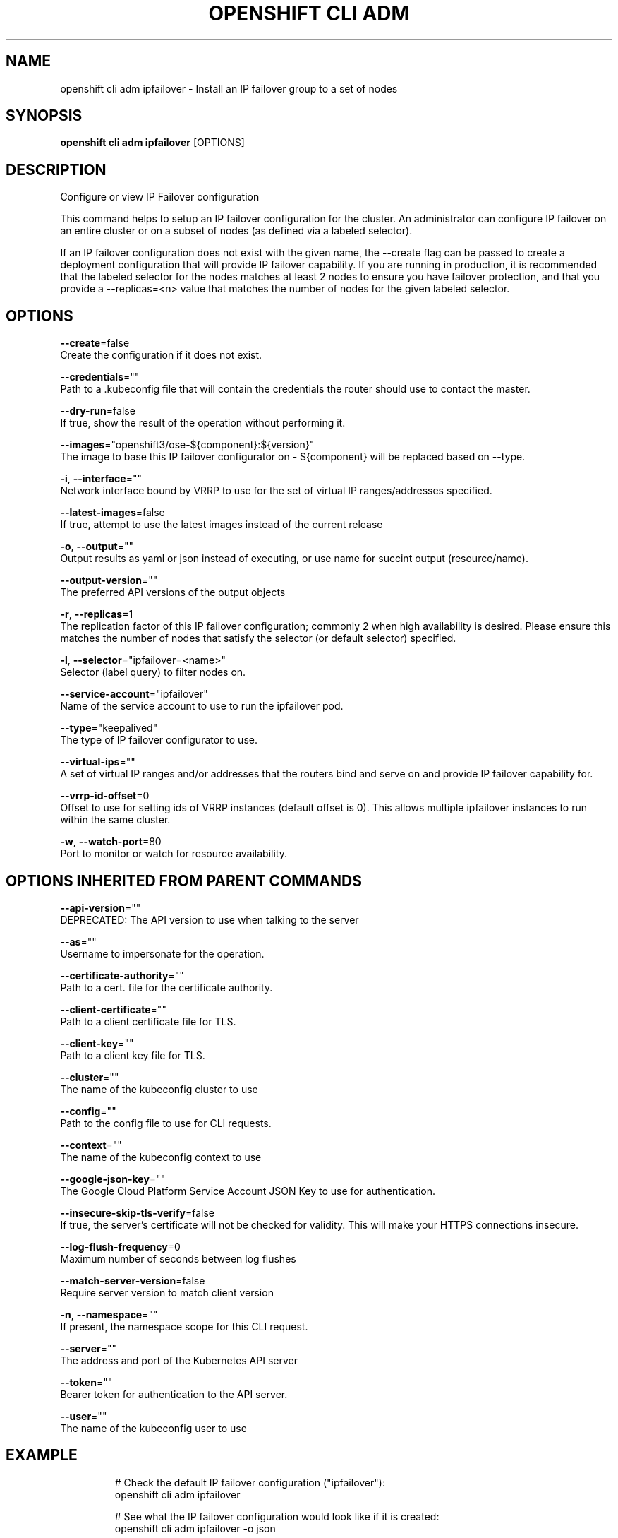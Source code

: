 .TH "OPENSHIFT CLI ADM" "1" " Openshift CLI User Manuals" "Openshift" "June 2016"  ""


.SH NAME
.PP
openshift cli adm ipfailover \- Install an IP failover group to a set of nodes


.SH SYNOPSIS
.PP
\fBopenshift cli adm ipfailover\fP [OPTIONS]


.SH DESCRIPTION
.PP
Configure or view IP Failover configuration

.PP
This command helps to setup an IP failover configuration for the
cluster. An administrator can configure IP failover on an entire
cluster or on a subset of nodes (as defined via a labeled selector).

.PP
If an IP failover configuration does not exist with the given name,
the \-\-create flag can be passed to create a deployment configuration that
will provide IP failover capability. If you are running in production, it is
recommended that the labeled selector for the nodes matches at least 2 nodes
to ensure you have failover protection, and that you provide a \-\-replicas=<n>
value that matches the number of nodes for the given labeled selector.


.SH OPTIONS
.PP
\fB\-\-create\fP=false
    Create the configuration if it does not exist.

.PP
\fB\-\-credentials\fP=""
    Path to a .kubeconfig file that will contain the credentials the router should use to contact the master.

.PP
\fB\-\-dry\-run\fP=false
    If true, show the result of the operation without performing it.

.PP
\fB\-\-images\fP="openshift3/ose\-${component}:${version}"
    The image to base this IP failover configurator on \- ${component} will be replaced based on \-\-type.

.PP
\fB\-i\fP, \fB\-\-interface\fP=""
    Network interface bound by VRRP to use for the set of virtual IP ranges/addresses specified.

.PP
\fB\-\-latest\-images\fP=false
    If true, attempt to use the latest images instead of the current release

.PP
\fB\-o\fP, \fB\-\-output\fP=""
    Output results as yaml or json instead of executing, or use name for succint output (resource/name).

.PP
\fB\-\-output\-version\fP=""
    The preferred API versions of the output objects

.PP
\fB\-r\fP, \fB\-\-replicas\fP=1
    The replication factor of this IP failover configuration; commonly 2 when high availability is desired. Please ensure this matches the number of nodes that satisfy the selector (or default selector) specified.

.PP
\fB\-l\fP, \fB\-\-selector\fP="ipfailover=<name>"
    Selector (label query) to filter nodes on.

.PP
\fB\-\-service\-account\fP="ipfailover"
    Name of the service account to use to run the ipfailover pod.

.PP
\fB\-\-type\fP="keepalived"
    The type of IP failover configurator to use.

.PP
\fB\-\-virtual\-ips\fP=""
    A set of virtual IP ranges and/or addresses that the routers bind and serve on and provide IP failover capability for.

.PP
\fB\-\-vrrp\-id\-offset\fP=0
    Offset to use for setting ids of VRRP instances (default offset is 0). This allows multiple ipfailover instances to run within the same cluster.

.PP
\fB\-w\fP, \fB\-\-watch\-port\fP=80
    Port to monitor or watch for resource availability.


.SH OPTIONS INHERITED FROM PARENT COMMANDS
.PP
\fB\-\-api\-version\fP=""
    DEPRECATED: The API version to use when talking to the server

.PP
\fB\-\-as\fP=""
    Username to impersonate for the operation.

.PP
\fB\-\-certificate\-authority\fP=""
    Path to a cert. file for the certificate authority.

.PP
\fB\-\-client\-certificate\fP=""
    Path to a client certificate file for TLS.

.PP
\fB\-\-client\-key\fP=""
    Path to a client key file for TLS.

.PP
\fB\-\-cluster\fP=""
    The name of the kubeconfig cluster to use

.PP
\fB\-\-config\fP=""
    Path to the config file to use for CLI requests.

.PP
\fB\-\-context\fP=""
    The name of the kubeconfig context to use

.PP
\fB\-\-google\-json\-key\fP=""
    The Google Cloud Platform Service Account JSON Key to use for authentication.

.PP
\fB\-\-insecure\-skip\-tls\-verify\fP=false
    If true, the server's certificate will not be checked for validity. This will make your HTTPS connections insecure.

.PP
\fB\-\-log\-flush\-frequency\fP=0
    Maximum number of seconds between log flushes

.PP
\fB\-\-match\-server\-version\fP=false
    Require server version to match client version

.PP
\fB\-n\fP, \fB\-\-namespace\fP=""
    If present, the namespace scope for this CLI request.

.PP
\fB\-\-server\fP=""
    The address and port of the Kubernetes API server

.PP
\fB\-\-token\fP=""
    Bearer token for authentication to the API server.

.PP
\fB\-\-user\fP=""
    The name of the kubeconfig user to use


.SH EXAMPLE
.PP
.RS

.nf
  # Check the default IP failover configuration ("ipfailover"):
  openshift cli adm ipfailover

  # See what the IP failover configuration would look like if it is created:
  openshift cli adm ipfailover \-o json

  # Create an IP failover configuration if it does not already exist:
  openshift cli adm ipfailover ipf \-\-virtual\-ips="10.1.1.1\-4" \-\-create

  # Create an IP failover configuration on a selection of nodes labeled
  # "router=us\-west\-ha" (on 4 nodes with 7 virtual IPs monitoring a service
  # listening on port 80, such as the router process).
  openshift cli adm ipfailover ipfailover \-\-selector="router=us\-west\-ha" \-\-virtual\-ips="1.2.3.4,10.1.1.100\-104,5.6.7.8" \-\-watch\-port=80 \-\-replicas=4 \-\-create

  # Use a different IP failover config image and see the configuration:
  openshift cli adm ipfailover ipf\-alt \-\-selector="hagroup=us\-west\-ha" \-\-virtual\-ips="1.2.3.4" \-o yaml \-\-images=myrepo/myipfailover:mytag

.fi
.RE


.SH SEE ALSO
.PP
\fBopenshift\-cli\-adm(1)\fP,


.SH HISTORY
.PP
June 2016, Ported from the Kubernetes man\-doc generator
